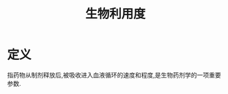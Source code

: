 #+title: 生物利用度
#+HUGO_BASE_DIR: ~/Org/www/
#+TAGS:名词解释

* 定义
:PROPERTIES:
:ID:       cea16bb2-3f06-4499-9d3b-19b56a578c26
:END:
指药物从制剂释放后,被吸收进入血液循环的速度和程度,是生物药剂学的一项重要参数.
